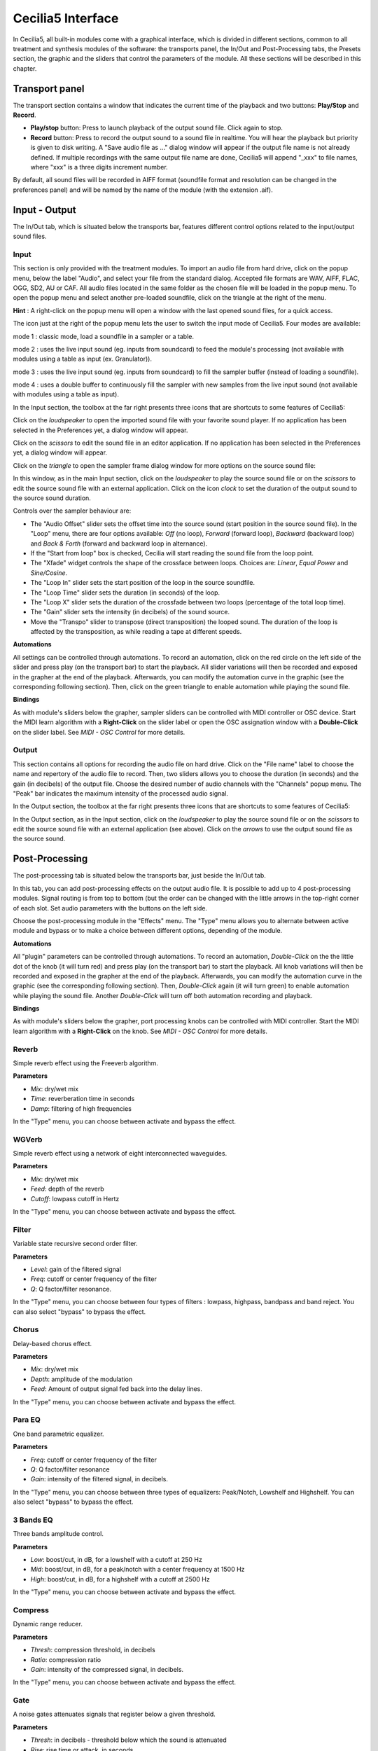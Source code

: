 Cecilia5 Interface
======================

In Cecilia5, all built-in modules come with a graphical interface, which is divided in different sections, common 
to all treatment and synthesis modules of the software: the transports panel, the In/Out and 
Post-Processing tabs, the Presets section, the graphic and the sliders that control the parameters of the module. 
All these sections will be described in this chapter.


.. image:: /images/Interface-graphique.png
   :align: center
   :scale: 80

Transport panel
-----------------

The transport section contains a window that indicates the current time of the playback and 
two buttons: **Play/Stop** and **Record**.

.. image:: /images/Transport.png
   :align: center

 
- **Play/stop** button: Press to launch playback of the output sound file.  Click again to stop.
- **Record** button: Press to record the output sound to a sound file in realtime. You will hear the playback but priority is
  given to disk writing.  A "Save audio file as ..." dialog window will appear if the output file name is not already defined. 
  If multiple recordings with the same output file name are done, Cecilia5 will append "_xxx" to file names, where "xxx" is a 
  three digits increment number.
  
By default, all sound files will be recorded in AIFF format (soundfile format and resolution can be changed in the preferences panel) 
and will be named by the name of the module (with the extension .aif).

Input - Output
----------------

The In/Out tab, which is situated below the transports bar, features different control options related to the 
input/output sound files.

Input
********

.. image:: /images/Input.png
   :align: center

This section is only provided with the treatment modules. To import an audio file from hard drive, click on the 
popup menu, below the label "Audio", and select your file from the standard dialog. Accepted file formats are 
WAV, AIFF, FLAC, OGG, SD2, AU or CAF. All audio files located in the same folder as the chosen file will be 
loaded in the popup menu. To open the popup menu and select another pre-loaded soundfile, click on the triangle 
at the right of the menu.

**Hint** : A right-click on the popup menu will open a window with the last opened sound files, for a quick access.

The icon just at the right of the popup menu lets the user to switch the input mode of Cecilia5. Four modes are available:

.. image:: /images/inputMode1.png
   :align: left

mode 1 : classic mode, load a soundfile in a sampler or a table.

.. image:: /images/inputMode2.png
   :align: left

mode 2 : uses the live input sound (eg. inputs from soundcard) to feed the module's processing (not available with 
modules using a table as input (ex. Granulator)).

.. image:: /images/inputMode3.png
   :align: left

mode 3 : uses the live input sound (eg. inputs from soundcard) to fill the sampler buffer (instead of loading a soundfile).

.. image:: /images/inputMode4.png
   :align: left

mode 4 : uses a double buffer to continuously fill the sampler with new samples from the live input sound (not available with 
modules using a table as input).

In the Input section, the toolbox at the far right presents three icons that are shortcuts to some features of Cecilia5:

.. image:: /images/Icones-In.png

Click on the *loudspeaker* to open the imported sound file with your favorite sound player. If no application has been selected 
in the Preferences yet, a dialog window will appear. 

Click on the *scissors* to edit the sound file in an editor application. If no application has been selected in the 
Preferences yet, a dialog window will appear.

Click on the *triangle* to open the sampler frame dialog window for more options on the source sound file:

.. image:: /images/SourceSoundControls.png
   :align: center

In this window, as in the main Input section, click on the *loudspeaker* to play the source sound file or on the *scissors* 
to edit the source sound file with an external application. Click on the icon *clock* to set the duration of the output 
sound to the source sound duration.

.. image:: /images/Icones-SSC.png

Controls over the sampler behaviour are:

- The "Audio Offset" slider sets the offset time into the source sound (start position in the source sound file).  In the 
  "Loop" menu, there are four options available: *Off* (no loop), *Forward* (forward loop), *Backward* (backward loop) and 
  *Back & Forth* (forward and backward loop in alternance).
- If the "Start from loop" box is checked, Cecilia will start reading the sound file from the loop point.  
- The "Xfade" widget controls the shape of the crossface between loops. Choices are: *Linear*, *Equal Power* and *Sine/Cosine*.
- The "Loop In" slider sets the start position of the loop in the source soundfile.
- The "Loop Time" slider sets the duration (in seconds) of the loop.
- The "Loop X" slider sets the duration of the crossfade between two loops (percentage of the total loop time).
- The "Gain" slider sets the intensity (in decibels) of the sound source.
- Move the "Transpo" slider to transpose (direct transposition) the looped sound.  The duration of the loop 
  is affected by the transposition, as while reading a tape at different speeds.

**Automations**

All settings can be controlled through automations. To record an automation, click on the red circle on the left side 
of the slider and press play (on the transport bar) to start the playback.  All slider variations will then be recorded 
and exposed in the grapher at the end of the playback.  Afterwards, you can modify the automation curve in the graphic (see the 
corresponding following section).  Then, click on the green triangle to enable automation while playing the sound file.

**Bindings**

As with module's sliders below the grapher, sampler sliders can be controlled with MIDI controller or OSC device. Start
the MIDI learn algorithm with a **Right-Click** on the slider label or open the OSC assignation window with a **Double-Click**
on the slider label. See *MIDI - OSC Control* for more details.

Output
**********

.. image:: /images/Output.png
   :align: center

This section contains all options for recording the audio file on hard drive. Click on the "File name" label to choose 
the name and repertory of the audio file to record. Then, two sliders allows you to choose the duration (in seconds) 
and the gain (in decibels) of the output file.  Choose the desired number of audio channels with the "Channels" popup 
menu. The "Peak" bar indicates the maximum intensity of the processed audio signal.

In the Output section, the toolbox at the far right presents three icons that are shortcuts to some features of Cecilia5:

.. image:: /images/Icones-Out.png

In the Output section, as in the Input section, click on the *loudspeaker* to play the source sound file or on the *scissors* 
to edit the source sound file with an external application (see above). Click on the *arrows* to use the output sound file 
as the source sound.

Post-Processing
-----------------

The post-processing tab is situated below the transports bar, just beside the In/Out tab.

.. image:: /images/Post-processing.png
   :align: center

In this tab, you can add post-processing effects on the output audio file. It is possible to add up to 4 post-processing modules.  
Signal routing is from top to bottom (but the order can be changed with the little arrows in the top-right corner of each slot.  
Set audio parameters with the buttons on the left side.

Choose the post-processing module in the "Effects" menu. The "Type" menu allows you to alternate between active module and bypass 
or to make a choice between different options, depending of the module.

**Automations**

All "plugin" parameters can be controlled through automations. To record an automation, *Double-Click* on the the little dot 
of the knob (it will turn red) and press play (on the transport bar) to start the playback.  All knob variations will then be recorded 
and exposed in the grapher at the end of the playback.  Afterwards, you can modify the automation curve in the graphic (see the 
corresponding following section).  Then, *Double-Click* again (it will turn green) to enable automation while playing the sound file.
Another *Double-Click* will turn off both automation recording and playback.

**Bindings**

As with module's sliders below the grapher, port processing knobs can be controlled with MIDI controller. Start
the MIDI learn algorithm with a **Right-Click** on the knob. See *MIDI - OSC Control* for more details.

Reverb
**************

Simple reverb effect using the Freeverb algorithm.

**Parameters**

- *Mix*: dry/wet mix
- *Time*: reverberation time in seconds
- *Damp*: filtering of high frequencies
    
In the "Type" menu, you can choose between activate and bypass the effect.

WGVerb
**************

Simple reverb effect using a network of eight interconnected waveguides.

**Parameters**

- *Mix*: dry/wet mix
- *Feed*: depth of the reverb
- *Cutoff*: lowpass cutoff in Hertz
    
In the "Type" menu, you can choose between activate and bypass the effect.

Filter
***************

Variable state recursive second order filter.

**Parameters**
 
- *Level*: gain of the filtered signal
- *Freq*: cutoff or center frequency of the filter
- *Q*: Q factor/filter resonance. 
    
In the "Type" menu, you can choose between four types of filters : lowpass, highpass, bandpass and band reject. 
You can also select "bypass" to bypass the effect.

Chorus
***************

Delay-based chorus effect.

**Parameters**
 
- *Mix*: dry/wet mix
- *Depth*: amplitude of the modulation
- *Feed*: Amount of output signal fed back into the delay lines. 
    
In the "Type" menu, you can choose between activate and bypass the effect.

Para EQ
***********************

One band parametric equalizer.

**Parameters** 

- *Freq*: cutoff or center frequency of the filter
- *Q*: Q factor/filter resonance
- *Gain*: intensity of the filtered signal, in decibels. 
    
In the "Type" menu, you can choose between three types of equalizers: Peak/Notch, Lowshelf and Highshelf. 
You can also select "bypass" to bypass the effect.

3 Bands EQ
*******************

Three bands amplitude control.

**Parameters** 

- *Low*: boost/cut, in dB, for a lowshelf with a cutoff at 250 Hz 
- *Mid*: boost/cut, in dB, for a peak/notch with a center frequency at 1500 Hz
- *High*: boost/cut, in dB, for a highshelf with a cutoff at 2500 Hz  
    
In the "Type" menu, you can choose between activate and bypass the effect.

Compress
***************

Dynamic range reducer.

**Parameters** 

- *Thresh*: compression threshold, in decibels
- *Ratio*: compression ratio
- *Gain*: intensity of the compressed signal, in decibels. 
    
In the "Type" menu, you can choose between activate and bypass the effect.

Gate
***************

A noise gates attenuates signals that register below a given threshold.

**Parameters** 

- *Thresh*: in decibels - threshold below which the sound is attenuated
- *Rise*: rise time or attack, in seconds
- *Fall*: release time, in seconds. 
    
In the "Type" menu, you can choose between activate and bypass the effect.

Disto
***************

Arctangent distortion with lowpass filter.
 
**Parameters** 

- *Drive*: intensity of the distorsion; from 0 - no distorsion - to 1 - square transfert fonction
- *Slope*: normalized cutoff frequency of the low-pass filter; from 0 - no filter - to 1 - very low cutoff frequency
- *Gain*: level of the distorted signal, in decibels. 
    
In the "Type" menu, you can choose between activate and bypass the effect.

AmpMod
**********************

Stereo amplitude modulation effect.

**Parameters** 

- *Freq*: frequency of the modulating wave
- *Amp*: amplitude of the modulating wave
- *Stereo*: phase difference between the two stereo channels; from 0 - no phase difference - and 1 - left and right channels are 180 degrees out-of-phase. 
    
In the "Type" menu, you can choose between amplitude modulation (*Amplitude*) and ring modulation (*RingMod*) or bypass the effect.

Phaser
***************

Phasing effect based on all-pass filters that generates resonance peaks in the spectrum. 

**Parameters** 

- *Freq*: frequency of the first all-pass filter
- *Q*: Q factor/filter resonance
- *Spread*: spread factor - exponential operator that determinates the frequency of all other all-pass filters. 
    
In the "Type" menu, you can choose between activate and bypass the effect.

Delay
***************

Delay with feedback.

**Parameters** 

- *Delay*: delay time, in seconds
- *Feed*: feedback factor, between 0 and 1
- *Mix*: dry/wet mix. 
    
In the "Type" menu, you can choose between activate and bypass the effect.

Flange
***************

Swept comb filter effect.

**Parameters** 

- *Depth*: amplitude of the LFO that modulates the delay. The modulation is set around a central time of 5 milliseconds 
- *Freq*: frequency of the modulating LFO
- *Feed*: feedback factor - enhances the resonances in the spectrum. 
    
In the "Type" menu, you can choose between activate and bypass the effect.

Harmonizer
***************

Transpose the signal without changing its duration.

**Parameters** 

- *Transpo*: transposition factor, in semi-tones
- *Feed*: feedback factor
- *Mix*: dry/wet mix. 
    
In the "Type" menu, you can choose between activate and bypass the effect.

Resonators
***************

Audio effect based on delays that generates harmonic resonances in the spectrum. 

**Parameters** 

- *Freq*: frequency of the first harmonic resonance
- *Spread*: spread factor - exponential operator that determinates the frequency of all other harmonic resonances
- *Mix*: dry/wet mix. 
    
In the "Type" menu, you can choose between activate and bypass the effect.

DeadReson
*********************

Similar to the Resonators effect. In this case, the harmonic resonances are slightly detuned. 

**Parameters** 

- *Freq*: frequency of the first harmonic resonance
- *Detune*: detune of the other harmonic resonances
- *Mix*: dry/wet mix. 
    
In the "Type" menu, you can choose between activate and bypass the effect.

ChaosMod
*********************

Amplitude modulation with a strange attractor as the waveform.

**Parameters** 

- *Speed*: relative frequency of the oscillator
- *Chaos*: control the periodicity of the waveform: 0 means nearly periodic, 1 means totally chaotic
- *Amp*: amplitude of the modulating wave
    
In the "Type" menu, you can choose between two attractors (*Lorenz* and *Rossler*) or bypass the effect.

Presets
--------------

Grapher
------------

Sliders
------------

Popups&Toggles
----------------

